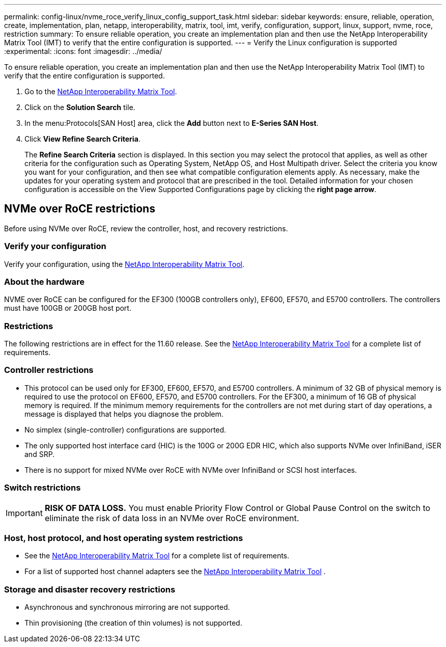 ---
permalink: config-linux/nvme_roce_verify_linux_config_support_task.html
sidebar: sidebar
keywords: ensure, reliable, operation, create, implementation, plan, netapp, interoperability, matrix, tool, imt, verify, configuration, support, linux, support, nvme, roce, restriction
summary: To ensure reliable operation, you create an implementation plan and then use the NetApp Interoperability Matrix Tool (IMT) to verify that the entire configuration is supported.
---
= Verify the Linux configuration is supported
:experimental:
:icons: font
:imagesdir: ../media/

[.lead]
To ensure reliable operation, you create an implementation plan and then use the NetApp Interoperability Matrix Tool (IMT) to verify that the entire configuration is supported.

. Go to the https://mysupport.netapp.com/matrix[NetApp Interoperability Matrix Tool].
. Click on the *Solution Search* tile.
. In the menu:Protocols[SAN Host] area, click the *Add* button next to *E-Series SAN Host*.
. Click *View Refine Search Criteria*.
+
The *Refine Search Criteria* section is displayed. In this section you may select the protocol that applies, as well as other criteria for the configuration such as Operating System, NetApp OS, and Host Multipath driver. Select the criteria you know you want for your configuration, and then see what compatible configuration elements apply. As necessary, make the updates for your operating system and protocol that are prescribed in the tool. Detailed information for your chosen configuration is accessible on the View Supported Configurations page by clicking the *right page arrow*.

== NVMe over RoCE restrictions

[.lead]
Before using NVMe over RoCE, review the controller, host, and recovery restrictions.

=== Verify your configuration

Verify your configuration, using the https://mysupport.netapp.com/matrix[NetApp Interoperability Matrix Tool].

=== About the hardware

NVME over RoCE can be configured for the EF300 (100GB controllers only), EF600, EF570, and E5700 controllers. The controllers must have 100GB or 200GB host port.

=== Restrictions

The following restrictions are in effect for the 11.60 release. See the https://mysupport.netapp.com/matrix[NetApp Interoperability Matrix Tool] for a complete list of requirements.

=== Controller restrictions

* This protocol can be used only for EF300, EF600, EF570, and E5700 controllers. A minimum of 32 GB of physical memory is required to use the protocol on EF600, EF570, and E5700 controllers. For the EF300, a minimum of 16 GB of physical memory is required. If the minimum memory requirements for the controllers are not met during start of day operations, a message is displayed that helps you diagnose the problem.
* No simplex (single-controller) configurations are supported.
* The only supported host interface card (HIC) is the 100G or 200G EDR HIC, which also supports NVMe over InfiniBand, iSER and SRP.
* There is no support for mixed NVMe over RoCE with NVMe over InfiniBand or SCSI host interfaces.

=== Switch restrictions

IMPORTANT: *RISK OF DATA LOSS.* You must enable Priority Flow Control or Global Pause Control on the switch to eliminate the risk of data loss in an NVMe over RoCE environment.

=== Host, host protocol, and host operating system restrictions

* See the https://mysupport.netapp.com/matrix[NetApp Interoperability Matrix Tool] for a complete list of requirements.
* For a list of supported host channel adapters see the https://mysupport.netapp.com/matrix[NetApp Interoperability Matrix Tool] .

=== Storage and disaster recovery restrictions

* Asynchronous and synchronous mirroring are not supported.
* Thin provisioning (the creation of thin volumes) is not supported.

